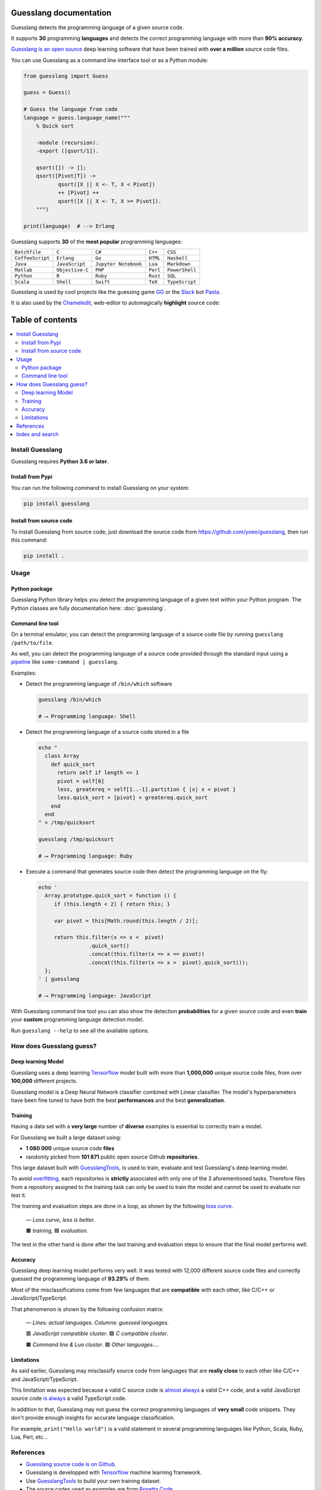 Guesslang documentation
=======================

Guesslang detects the programming language of a given source code.

It supports **30** programming **languages** and detects
the correct programming language with more than **90% accuracy**.

`Guesslang is an open source <https://github.com/yoeo/guesslang>`_
deep learning software that have been trained with
**over a million** source code files.

You can use Guesslang as a command line interface tool or as a Python module:

.. code-block:: python

  from guesslang import Guess

  guess = Guess()

  # Guess the language from code
  language = guess.language_name("""
      % Quick sort

      -module (recursion).
      -export ([qsort/1]).

      qsort([]) -> [];
      qsort([Pivot|T]) ->
             qsort([X || X <- T, X < Pivot])
             ++ [Pivot] ++
             qsort([X || X <- T, X >= Pivot]).
      """)

  print(language)  # --> Erlang

Guesslang supports **30** of the **most popular** programming languages:

+------------------+-----------------+----------------------+----------+----------------+
| ``Batchfile``    | ``C``           | ``C#``               | ``C++``  | ``CSS``        |
+------------------+-----------------+----------------------+----------+----------------+
| ``CoffeeScript`` | ``Erlang``      | ``Go``               | ``HTML`` | ``Haskell``    |
+------------------+-----------------+----------------------+----------+----------------+
| ``Java``         | ``JavaScript``  | ``Jupyter Notebook`` | ``Lua``  | ``Markdown``   |
+------------------+-----------------+----------------------+----------+----------------+
| ``Matlab``       | ``Objective-C`` | ``PHP``              | ``Perl`` | ``PowerShell`` |
+------------------+-----------------+----------------------+----------+----------------+
| ``Python``       | ``R``           | ``Ruby``             | ``Rust`` | ``SQL``        |
+------------------+-----------------+----------------------+----------+----------------+
| ``Scala``        | ``Shell``       | ``Swift``            | ``TeX``  | ``TypeScript`` |
+------------------+-----------------+----------------------+----------+----------------+

.. _end-description:

Guesslang is used by cool projects like the guessing game
`GG <https://github.com/yoeo/gg>`_ or
the `Slack <https://slack.com>`_ bot `Pasta <https://github.com/yoeo/pasta>`_.

It is also used by the `Chameledit <https://github.com/yoeo/chameledit>`_,
web-editor to automagically **highlight** source code:

.. raw:: html

  <div>
    <video width="100%" autoplay loop>
      <source src="_static/videos/chameledit.webm" type="video/webm">
      <source src="_static/videos/chameledit.mp4" type="video/mp4">
      Video not supported by your browser :-(
    </video>
  </div>

  <center><i>— Chameledit in action.</i></center>
  <br><br>

Table of contents
=================

.. contents::
  :local:

Install Guesslang
-----------------

Guesslang requires **Python 3.6 or later**.

Install from Pypi
^^^^^^^^^^^^^^^^^

You can run the following command to install Guesslang on your system:

.. code-block:: shell

  pip install guesslang

Install from source code
^^^^^^^^^^^^^^^^^^^^^^^^

To install Guesslang from source code,
just download the source code from https://github.com/yoeo/guesslang,
then run this command:

.. code-block:: shell

  pip install .

Usage
-----

Python package
^^^^^^^^^^^^^^

Guesslang Python library helps you detect the programming language
of a given text within your Python program.
The Python classes are fully documentation here: :doc:`guesslang`.

Command line tool
^^^^^^^^^^^^^^^^^

On a terminal emulator, you can detect the programming language
of a source code file by running ``guesslang /path/to/file``.

As well, you can detect the programming language of a source code
provided through the standard input using a
`pipeline <https://en.wikipedia.org/wiki/Pipeline_%28Unix%29>`_
like ``some-command | guesslang``.

Examples:

* Detect the programming language of ``/bin/which`` software

  .. code-block:: shell

    guesslang /bin/which

    # ⟶ Programming language: Shell

* Detect the programming language of a source code stored in a file

  .. code-block:: shell

    echo "
      class Array
        def quick_sort
          return self if length <= 1
          pivot = self[0]
          less, greatereq = self[1..-1].partition { |x| x < pivot }
          less.quick_sort + [pivot] + greatereq.quick_sort
        end
      end
    " > /tmp/quicksort

    guesslang /tmp/quicksort

    # ⟶ Programming language: Ruby

* Execute a command that generates source code then detect
  the programming language on the fly:

  .. code-block:: shell

    echo '
      Array.prototype.quick_sort = function () {
         if (this.length < 2) { return this; }

         var pivot = this[Math.round(this.length / 2)];

         return this.filter(x => x <  pivot)
                    .quick_sort()
                    .concat(this.filter(x => x == pivot))
                    .concat(this.filter(x => x >  pivot).quick_sort());
      };
    ' | guesslang

    # ⟶ Programming language: JavaScript

With Guesslang command line tool you can also
show the detection **probabilities** for a given source code
and even **train** your **custom** programming language detection model.

Run ``guesslang --help`` to see all the available options.

How does Guesslang guess?
-------------------------

Deep learning Model
^^^^^^^^^^^^^^^^^^^

Guesslang uses a deep learning `Tensorflow <https://www.tensorflow.org/>`_
model built with more than **1,000,000** unique source code files,
from over **100,000** different projects.

Guesslang model is a Deep Neural Network classifier
combined with Linear classifier.
The model's hyperparameters have been fine tuned to have both
the best **performances** and the best **generalization**.

Training
^^^^^^^^

Having a data set with a **very large** number of **diverse** examples
is essential to correctly train a model.

For Guesslang we built a large dataset using:

* **1 080 000** unique source code **files**
* randomly picked from **101 871** public open source Github **repositories**.

This large dataset built with
`GuesslangTools <https://github.com/yoeo/guesslangtools>`_,
is used to train, evaluate and test Guesslang's deep learning model.

To avoid `overfitting <https://en.wikipedia.org/wiki/Overfitting>`_,
each repositories is **strictly** associated with only one of
the 3 aforementioned tasks.
Therefore files from a repository assigned to the training task
can only be used to train the model and cannot be used to evaluate nor test it.

The training and evaluation steps are done in a loop, as shown by the following
`loss curve <https://en.wikipedia.org/wiki/Loss_function>`_.

.. figure:: _static/images/loss.png

   *— Loss curve, less is better.*

   🟧 *training,* 🟦 *evaluation.*

The test in the other hand is done after the last training and evaluation steps
to ensure that the final model performs well.

Accuracy
^^^^^^^^

Guesslang deep learning model performs very well.
It was tested with 12,000 different source code files and correctly
guessed the programming language of **93.29%** of them.

Most of the misclassifications come from few languages
that are **compatible** with each other, like C/C++ or JavaScript/TypeScript.

That phenomenon is shown by the following confusion matrix:

.. figure:: _static/images/confusion.png

  *— Lines: actual languages. Columns: guessed languages.*

  🟥 *JavaScript compatible cluster*. 🟩 *C compatible cluster*.

  🟧 *Command line & Lua cluster*. 🟦 *Other languages...*.

Limitations
^^^^^^^^^^^

As said earlier, Guesslang may misclassify source code from languages
that are **really close** to each other like C/C++ and JavaScript/TypeScript.

This limitation was expected because a valid C source code is
`almost always <https://en.wikipedia.org/wiki/Compatibility_of_C_and_C%2B%2B#Constructs_valid_in_C_but_not_in_C++>`_
a valid C++ code,
and a valid JavaScript source code
`is always <http://channel9.msdn.com/posts/Anders-Hejlsberg-Introducing-TypeScript>`_
a valid TypeScript code.

In addition to that, Guesslang may not guess the correct
programming languages of **very small** code snippets.
They don't provide enough insights for accurate language classification.

For example, ``print("Hello world")`` is a valid statement in several
programming languages like Python, Scala, Ruby, Lua, Perl, etc...

References
----------

* `Guesslang source code is on Github <https://github.com/yoeo/guesslang>`_.
* Guesslang is developped with `Tensorflow <https://www.tensorflow.org/>`_
  machine learning framework.
* Use `GuesslangTools <https://github.com/yoeo/guesslangtools>`_
  to build your own training dataset.
* The source codes used as examples are from
  `Rosetta Code <https://rosettacode.org/wiki/Sorting_algorithms/Quicksort>`_.
* Guesslang logo has been created with
  `Android Asset Studio <https://github.com/romannurik/AndroidAssetStudio>`_.
* Guesslang — Copyright (c) 2020 Y. SOMDA,
  `MIT Licence <https://github.com/yoeo/guesslang/blob/master/LICENSE>`_.

Index and search
----------------

* :ref:`genindex`
* :ref:`modindex`
* :ref:`search`
